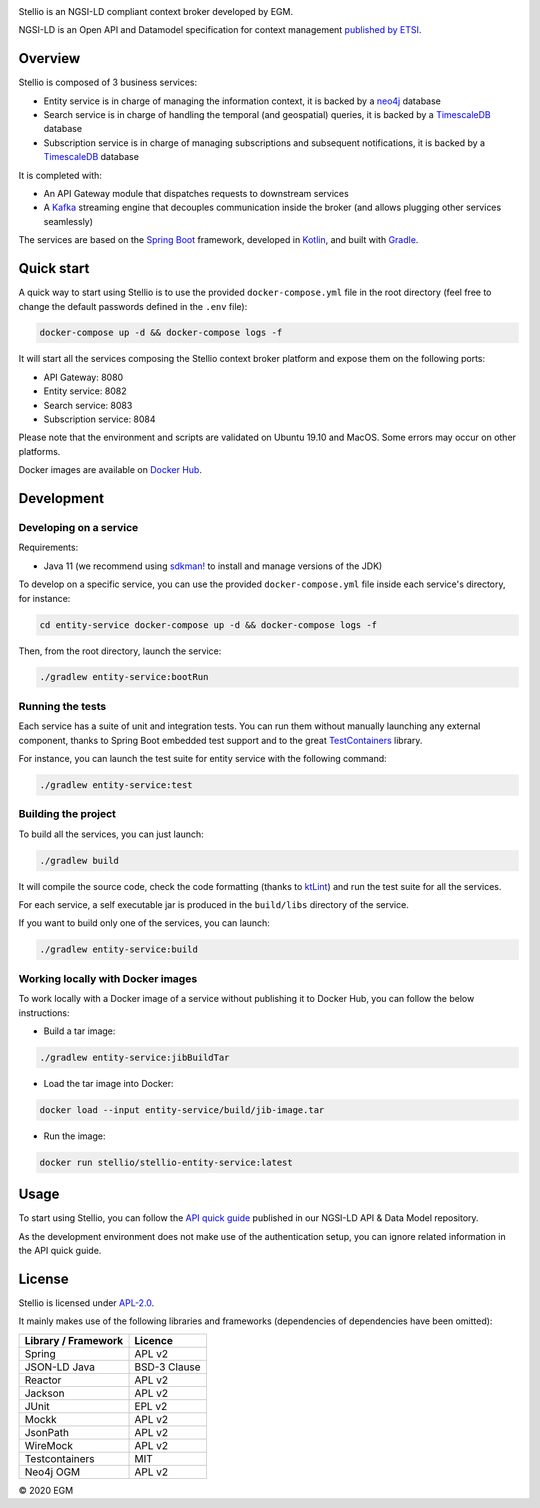 |License: Apache-2.0|

Stellio is an NGSI-LD compliant context broker developed by EGM.

NGSI-LD is an Open API and Datamodel specification for context management
`published by ETSI <https://www.etsi.org/deliver/etsi_gs/CIM/001_099/009/01.02.02_60/gs_CIM009v010202p.pdf>`__.

Overview
========

Stellio is composed of 3 business services:

-  Entity service is in charge of managing the information context, it
   is backed by a `neo4j <https://neo4j.com>`__ database
-  Search service is in charge of handling the temporal (and geospatial)
   queries, it is backed by a
   `TimescaleDB <https://www.timescale.com/>`__ database
-  Subscription service is in charge of managing subscriptions and
   subsequent notifications, it is backed by a
   `TimescaleDB <https://www.timescale.com/>`__ database

It is completed with:

-  An API Gateway module that dispatches requests to downstream services
-  A `Kafka <https://kafka.apache.org/>`__ streaming engine that
   decouples communication inside the broker (and allows plugging other
   services seamlessly)

The services are based on the `Spring Boot <https://spring.io/projects/spring-boot>`__ framework, 
developed in `Kotlin <https://kotlinlang.org>`__, and built with `Gradle <https://gradle.org>`__.

Quick start
===========

A quick way to start using Stellio is to use the provided ``docker-compose.yml`` file in the root 
directory (feel free to change the default passwords defined in the ``.env`` file):

.. code-block:: shell

   docker-compose up -d && docker-compose logs -f

It will start all the services composing the Stellio context broker
platform and expose them on the following ports:

-  API Gateway: 8080
-  Entity service: 8082
-  Search service: 8083
-  Subscription service: 8084

Please note that the environment and scripts are validated on Ubuntu
19.10 and MacOS. Some errors may occur on other platforms.

Docker images are available on `Docker Hub <https://hub.docker.com/orgs/stellio/repositories>`__.

Development
===========

Developing on a service
-----------------------

Requirements:

-  Java 11 (we recommend using `sdkman! <https://sdkman.io/>`__ to
   install and manage versions of the JDK)

To develop on a specific service, you can use the provided
``docker-compose.yml`` file inside each service's directory, for
instance:

.. code-block:: shell

   cd entity-service docker-compose up -d && docker-compose logs -f

Then, from the root directory, launch the service:

.. code-block:: shell

   ./gradlew entity-service:bootRun

Running the tests
-----------------

Each service has a suite of unit and integration tests. You can run them without manually 
launching any external component, thanks to Spring Boot embedded test support and to the great
`TestContainers <https://www.testcontainers.org/>`__ library.

For instance, you can launch the test suite for entity service with the
following command:

.. code-block:: shell

   ./gradlew entity-service:test

Building the project
--------------------

To build all the services, you can just launch:

.. code-block:: shell

   ./gradlew build

It will compile the source code, check the code formatting (thanks to `ktLint <https://ktlint.github.io/>`__) 
and run the test suite for all the services.

For each service, a self executable jar is produced in the ``build/libs`` directory of the service.

If you want to build only one of the services, you can launch:

.. code-block:: shell

   ./gradlew entity-service:build

Working locally with Docker images
----------------------------------

To work locally with a Docker image of a service without publishing it
to Docker Hub, you can follow the below instructions:

-  Build a tar image:

.. code-block:: shell

   ./gradlew entity-service:jibBuildTar

-  Load the tar image into Docker:

.. code-block:: shell

   docker load --input entity-service/build/jib-image.tar

-  Run the image:

.. code-block:: shell

   docker run stellio/stellio-entity-service:latest

Usage
=====

To start using Stellio, you can follow the 
`API quick guide <https://github.com/easy-global-market/ngsild-api-data-models/blob/master/API_Quick_Guide.md>`__
published in our NGSI-LD API & Data Model repository.

As the development environment does not make use of the authentication setup, you can ignore related information in the
API quick guide.

License
=======

Stellio is licensed under
`APL-2.0 <https://spdx.org/licenses/Apache-2.0.html>`__.

It mainly makes use of the following libraries and frameworks
(dependencies of dependencies have been omitted):

+-----------------------+----------------+
| Library / Framework   | Licence        |
+=======================+================+
| Spring                | APL v2         |
+-----------------------+----------------+
| JSON-LD Java          | BSD-3 Clause   |
+-----------------------+----------------+
| Reactor               | APL v2         |
+-----------------------+----------------+
| Jackson               | APL v2         |
+-----------------------+----------------+
| JUnit                 | EPL v2         |
+-----------------------+----------------+
| Mockk                 | APL v2         |
+-----------------------+----------------+
| JsonPath              | APL v2         |
+-----------------------+----------------+
| WireMock              | APL v2         |
+-----------------------+----------------+
| Testcontainers        | MIT            |
+-----------------------+----------------+
| Neo4j OGM             | APL v2         |
+-----------------------+----------------+

© 2020 EGM

.. |License: Apache-2.0| image:: https://img.shields.io/badge/license-APL%202.0-blue.svg
   :target: https://spdx.org/licenses/Apache-2.0.html
